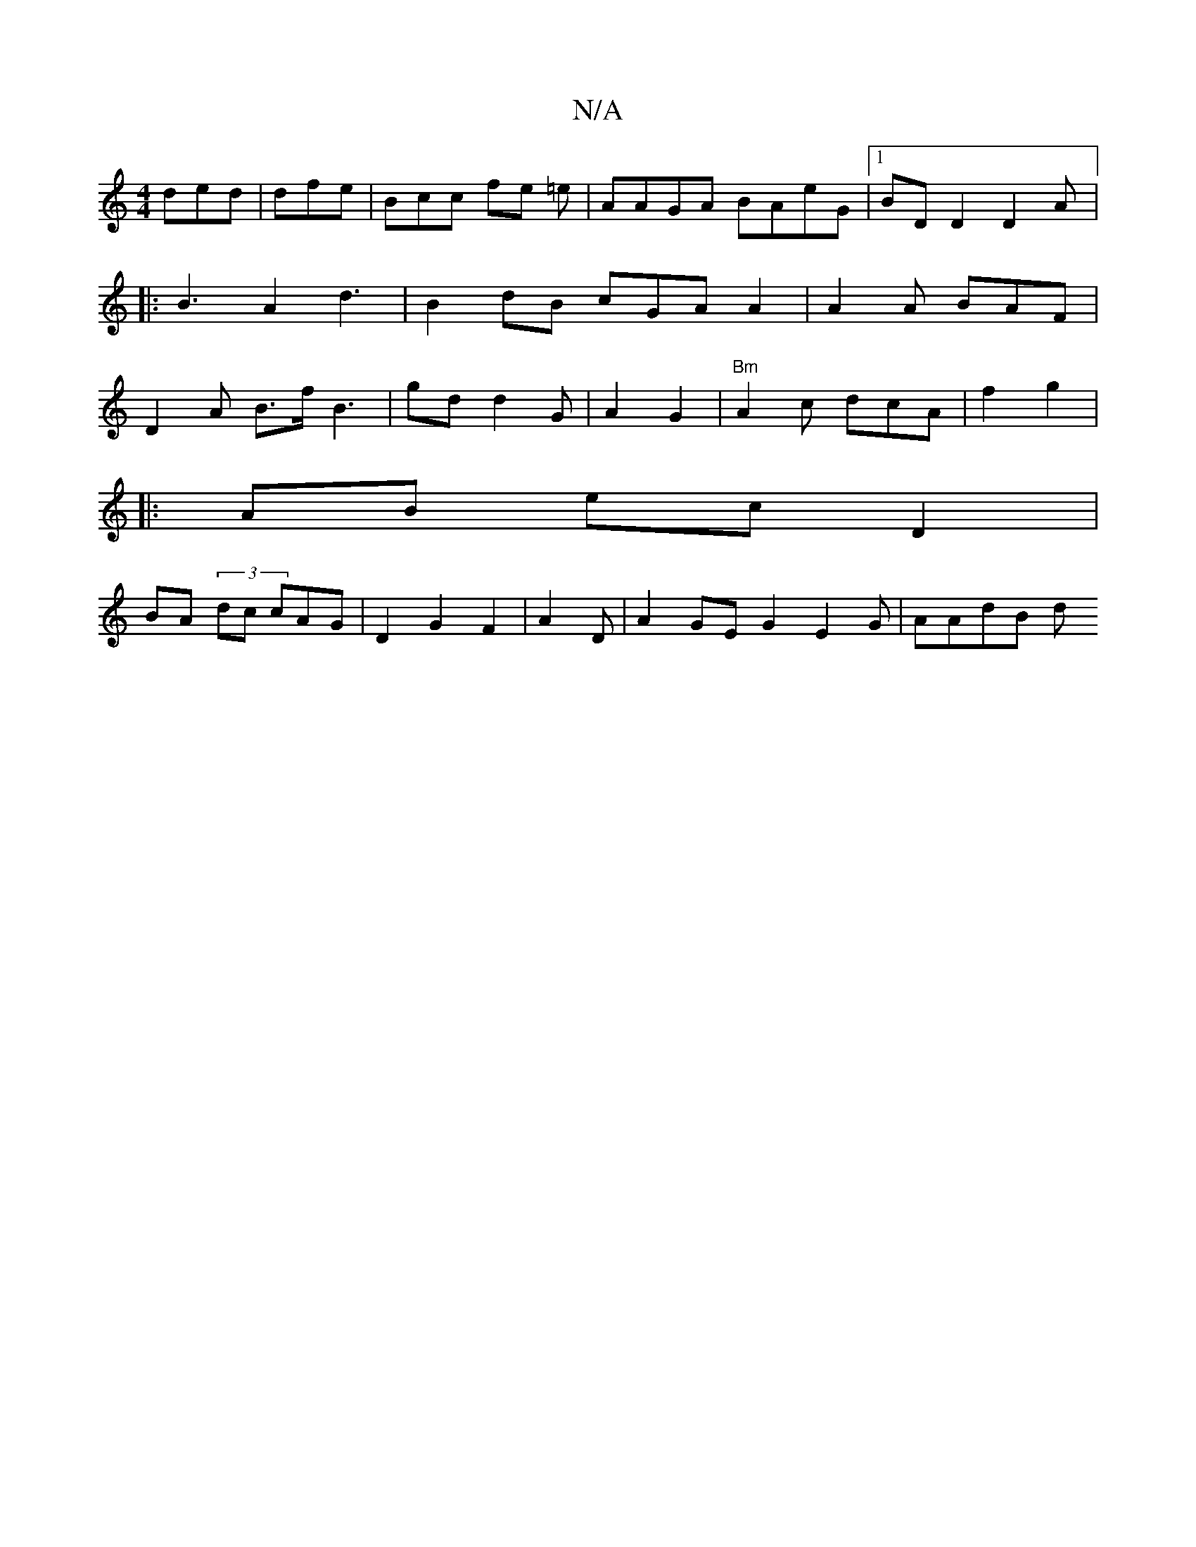 X:1
T:N/A
M:4/4
R:N/A
K:Cmajor
2 ded | dfe | Bcc fe =e | AAGA BAeG|1 BDD2 D2A|:B3 A2d3|B2dB cGA A2|A2A BAF|D2A B>f B3 | gd d2G | A2 G2 | "Bm" A2c dcA| f2 g2|
K: eAdg g2fd ||
|: AB ec D2|
BA (3dc cAG| D2G2F2|A2D|A2GE G2 E2G | AAdB d